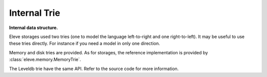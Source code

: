 =============
Internal Trie
=============

**Internal data structure.**

Eleve storages used two tries (one to model the language left-to-right and one
right-to-left). It may be useful to use these tries directly. For instance if you
need a model in only one direction.

Memory and disk tries are provided. As for storages, the reference
implementation is provided by :class:`eleve.memory.MemoryTrie`.

The Leveldb trie have the same API. Refer to the source code for more information.

